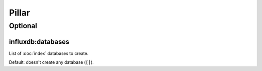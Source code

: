 Pillar
======

Optional
--------

influxdb:databases
~~~~~~~~~~~~~~~~~~

List of :doc:`index` databases to create.

Default: doesn't create any database (``[]``).
